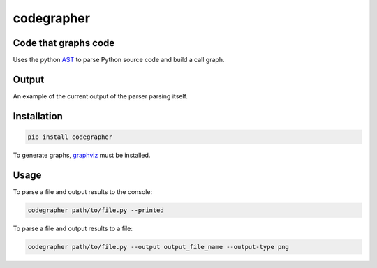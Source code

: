 codegrapher
===========

.. image:: https://travis-ci.org/LaurEars/codegrapher.svg?branch=master
    :target: https://travis-ci.org/LaurEars/codegrapher


Code that graphs code
---------------------
Uses the python `AST <https://docs.python.org/2/library/ast.html>`_ to parse Python source code and build a call graph.


Output
------
An example of the current output of the parser parsing itself.

.. image:: http://i.imgur.com/QMES0Na.png
    :target: http://i.imgur.com/QMES0Na.png
    :align: center
    :width: 600 px
    :alt: parser.py


Installation
------------

.. code:: bash

    pip install codegrapher


To generate graphs, `graphviz <http://www.graphviz.org/Download.php>`_ must be installed.


Usage
-----

To parse a file and output results to the console:

.. code:: bash

    codegrapher path/to/file.py --printed


To parse a file and output results to a file:

.. code:: bash

    codegrapher path/to/file.py --output output_file_name --output-type png
